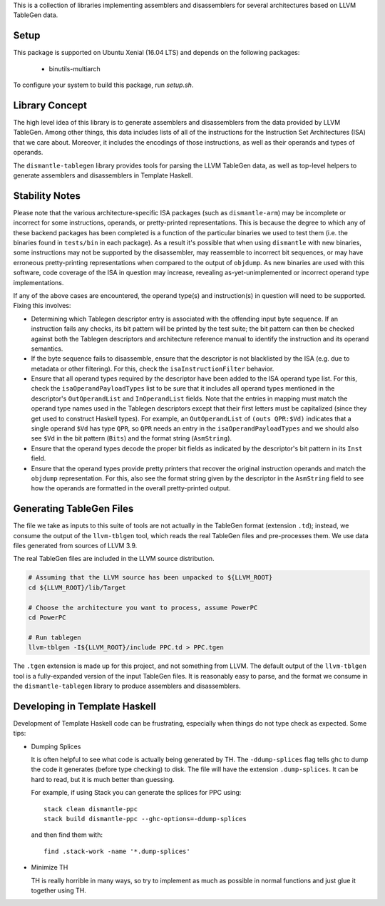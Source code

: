 This is a collection of libraries implementing assemblers and disassemblers for
several architectures based on LLVM TableGen data.

Setup
=====

This package is supported on Ubuntu Xenial (16.04 LTS) and depends on
the following packages:

 * binutils-multiarch

To configure your system to build this package, run `setup.sh`.

Library Concept
===============

The high level idea of this library is to generate assemblers and disassemblers
from the data provided by LLVM TableGen.  Among other things, this data includes
lists of all of the instructions for the Instruction Set Architectures (ISA)
that we care about.  Moreover, it includes the encodings of those instructions,
as well as their operands and types of operands.

The ``dismantle-tablegen`` library provides tools for parsing the LLVM TableGen
data, as well as top-level helpers to generate assemblers and disassemblers in
Template Haskell.

Stability Notes
===============

Please note that the various architecture-specific ISA packages (such as
``dismantle-arm``) may be incomplete or incorrect for some instructions,
operands, or pretty-printed representations. This is because the
degree to which any of these backend packages has been completed is
a function of the particular binaries we used to test them (i.e.
the binaries found in ``tests/bin`` in each package). As a result
it's possible that when using ``dismantle`` with new binaries, some
instructions may not be supported by the disassembler, may reassemble
to incorrect bit sequences, or may have erroneous pretty-printing
representations when compared to the output of ``objdump``. As new
binaries are used with this software, code coverage of the ISA in
question may increase, revealing as-yet-unimplemented or incorrect
operand type implementations.

If any of the above cases are encountered, the operand type(s) and
instruction(s) in question will need to be supported. Fixing this
involves:

* Determining which Tablegen descriptor entry is associated with the
  offending input byte sequence. If an instruction fails any checks,
  its bit pattern will be printed by the test suite; the bit pattern
  can then be checked against both the Tablegen descriptors and
  architecture reference manual to identify the instruction and its
  operand semantics.

* If the byte sequence fails to disassemble, ensure that the descriptor
  is not blacklisted by the ISA (e.g. due to metadata or other
  filtering). For this, check the ``isaInstructionFilter`` behavior.

* Ensure that all operand types required by the descriptor have been
  added to the ISA operand type list. For this, check the
  ``isaOperandPayloadTypes`` list to be sure that it includes all
  operand types mentioned in the descriptor's ``OutOperandList`` and
  ``InOperandList`` fields. Note that the entries in mapping must
  match the operand type names used in the Tablegen descriptors except
  that their first letters must be capitalized (since they get used
  to construct Haskell types). For example, an ``OutOperandList`` of
  ``(outs QPR:$Vd)`` indicates that a single operand ``$Vd`` has type
  ``QPR``, so ``QPR`` needs an entry in the ``isaOperandPayloadTypes``
  and we should also see ``$Vd`` in the bit pattern (``Bits``) and the
  format string (``AsmString``).

* Ensure that the operand types decode the proper bit fields as
  indicated by the descriptor's bit pattern in its ``Inst`` field.

* Ensure that the operand types provide pretty printers that
  recover the original instruction operands and match the ``objdump``
  representation. For this, also see the format string given by the
  descriptor in the ``AsmString`` field to see how the operands are
  formatted in the overall pretty-printed output.

Generating TableGen Files
=========================

The file we take as inputs to this suite of tools are not actually in the
TableGen format (extension ``.td``); instead, we consume the output of the
``llvm-tblgen`` tool, which reads the real TableGen files and pre-processes
them. We use data files generated from sources of LLVM 3.9.

The real TableGen files are included in the LLVM source distribution.

.. code-block:: shell

   # Assuming that the LLVM source has been unpacked to ${LLVM_ROOT}
   cd ${LLVM_ROOT}/lib/Target

   # Choose the architecture you want to process, assume PowerPC
   cd PowerPC

   # Run tablegen
   llvm-tblgen -I${LLVM_ROOT}/include PPC.td > PPC.tgen


The ``.tgen`` extension is made up for this project, and not something
from LLVM.  The default output of the ``llvm-tblgen`` tool is a fully-expanded
version of the input TableGen files.  It is reasonably easy to parse, and the
format we consume in the ``dismantle-tablegen`` library to produce assemblers
and disassemblers.

Developing in Template Haskell
==============================

Development of Template Haskell code can be frustrating, especially when things
do not type check as expected.  Some tips:

* Dumping Splices

  It is often helpful to see what code is actually being generated by
  TH. The ``-ddump-splices`` flag tells ghc to dump the code it
  generates (before type checking) to disk. The file will have the
  extension ``.dump-splices``. It can be hard to read, but it is much
  better than guessing.

  For example, if using Stack you can generate the splices for PPC
  using::

      stack clean dismantle-ppc
      stack build dismantle-ppc --ghc-options=-ddump-splices

  and then find them with::

      find .stack-work -name '*.dump-splices'

* Minimize TH

  TH is really horrible in many ways, so try to implement as much as
  possible in normal functions and just glue it together using TH.

